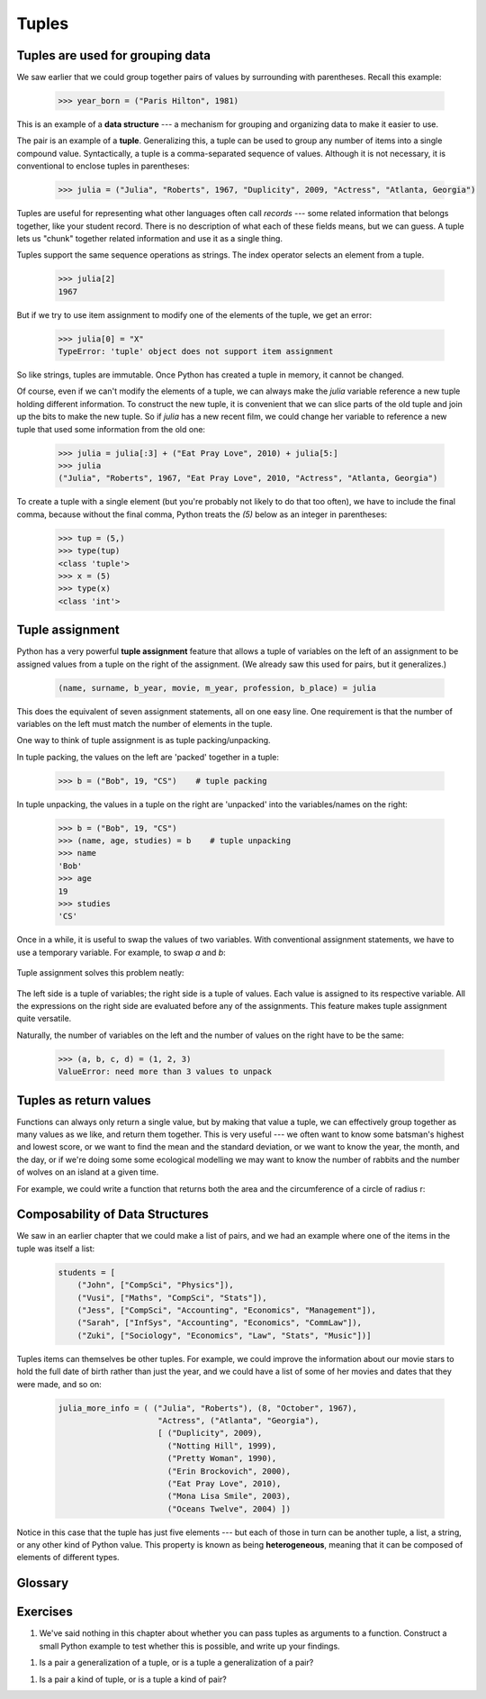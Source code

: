 Tuples
======

Tuples are used for grouping data
---------------------------------

We saw earlier that we could group together pairs of values by
surrounding with parentheses.  Recall this example:

    .. sourcecode:: python3

        >>> year_born = ("Paris Hilton", 1981)

This is an example of a **data structure** --- a mechanism for grouping and
organizing data to make it easier to use.

The pair is an example of a **tuple**. Generalizing this, a tuple can
be used to group any number of items into a single compound value.
Syntactically, a tuple is a comma-separated sequence of values.
Although it is not necessary, it is conventional to enclose tuples in parentheses:

    .. sourcecode:: python3

        >>> julia = ("Julia", "Roberts", 1967, "Duplicity", 2009, "Actress", "Atlanta, Georgia")

.. The other thing that could be said somewhere around here, is that the
   parentheses are there to disambiguate. For example, if we have a
   tuple nested within another tuple and the parentheses weren't there,
   how would we tell where the nested tuple begins/ends?
   Also: the creation of an empty tuple requires parentheses

Tuples are useful for representing what other languages often call *records* ---
some related information that belongs together, like your student record.  There is
no description of what each of these fields means, but we can guess.  A tuple
lets us "chunk" together related information and use it as a single thing.

Tuples support the same sequence operations as strings. The index operator
selects an element from a tuple.

    .. sourcecode:: python3

        >>> julia[2]
        1967

But if we try to use item assignment to modify one of the elements of the
tuple, we get an error:

    .. sourcecode:: python3

        >>> julia[0] = "X"
        TypeError: 'tuple' object does not support item assignment

So like strings, tuples are immutable.  Once Python has created a tuple
in memory, it cannot be changed.

Of course, even if we can't modify the
elements of a tuple, we can always make the `julia` variable reference
a new tuple holding different information.  To construct the new tuple,
it is convenient that we can slice parts of the old tuple and join up the
bits to make the new tuple.  So  if `julia` has a new recent film, we could
change her variable to reference a new tuple that used some information
from the old one:

    .. sourcecode:: python3

        >>> julia = julia[:3] + ("Eat Pray Love", 2010) + julia[5:]
        >>> julia
        ("Julia", "Roberts", 1967, "Eat Pray Love", 2010, "Actress", "Atlanta, Georgia")


To create a tuple with a single element (but you're probably not likely
to do that too often), we have to include the final comma, because without
the final comma, Python treats the `(5)` below as an integer in parentheses:

    .. sourcecode:: python3

        >>> tup = (5,)
        >>> type(tup)
        <class 'tuple'>
        >>> x = (5)
        >>> type(x)
        <class 'int'>


.. index::
    single: assignment; tuple
    single: tuple; assignment

Tuple assignment
----------------

Python has a very powerful **tuple assignment** feature that allows a tuple of variables
on the left of an assignment to be assigned values from a tuple
on the right of the assignment.   (We already saw this used for pairs, but it generalizes.)

    .. sourcecode:: python3

        (name, surname, b_year, movie, m_year, profession, b_place) = julia

This does the equivalent of seven assignment statements, all on one easy line.
One requirement is that the number of variables on the left must match the number
of elements in the tuple.

One way to think of tuple assignment is as tuple packing/unpacking.

In tuple packing, the values on the left are 'packed' together in a
tuple:

    .. sourcecode:: python3

        >>> b = ("Bob", 19, "CS")    # tuple packing

In tuple unpacking, the values in a tuple on the right are 'unpacked'
into the variables/names on the right:

    .. sourcecode:: python3

        >>> b = ("Bob", 19, "CS")
        >>> (name, age, studies) = b    # tuple unpacking
        >>> name
        'Bob'
        >>> age
        19
        >>> studies
        'CS'

Once in a while, it is useful to swap the values of two variables.  With
conventional assignment statements, we have to use a temporary variable. For
example, to swap `a` and `b`:

    .. sourcecode:: python3
        :linenos:

        temp = a
        a = b
        b = temp

Tuple assignment solves this problem neatly:

    .. sourcecode:: python3
        :linenos:

        (a, b) = (b, a)

The left side is a tuple of variables; the right side is a tuple of values.
Each value is assigned to its respective variable. All the expressions on the
right side are evaluated before any of the assignments. This feature makes
tuple assignment quite versatile.

Naturally, the number of variables on the left and the number of values on the
right have to be the same:

    .. sourcecode:: python3

        >>> (a, b, c, d) = (1, 2, 3)
        ValueError: need more than 3 values to unpack

.. index::
    single: tuple; return value

.. index:: return a tuple

Tuples as return values
-----------------------

Functions can always only return a single value, but by making that value a tuple,
we can effectively group together as many values
as we like, and return them together.   This is very useful --- we often want to
know some batsman's highest and lowest score, or we want to find the mean and the standard
deviation, or we want to know the year, the month, and the day, or if we're doing some
some ecological modelling we may want to know the number of rabbits and the number
of wolves on an island at a given time.

For example, we could write a function that returns both the area and the circumference
of a circle of radius r:

    .. sourcecode:: python3
        :linenos:

        def f(r):
            """ Return (circumference, area) of a circle of radius r """
            c = 2 * math.pi * r
            a = math.pi * r * r
            return (c, a)


Composability of Data Structures
--------------------------------

We saw in an earlier chapter that we could make a list of pairs, and we had an example
where one of the items in the tuple was itself a list:

    .. sourcecode:: python3

        students = [
            ("John", ["CompSci", "Physics"]),
            ("Vusi", ["Maths", "CompSci", "Stats"]),
            ("Jess", ["CompSci", "Accounting", "Economics", "Management"]),
            ("Sarah", ["InfSys", "Accounting", "Economics", "CommLaw"]),
            ("Zuki", ["Sociology", "Economics", "Law", "Stats", "Music"])]

Tuples items can themselves be other tuples.  For example, we could improve
the information about our movie stars to hold the full date of birth rather
than just the year, and we could have a list of some of her movies and dates that they
were made, and so on:

    .. sourcecode:: python3

       julia_more_info = ( ("Julia", "Roberts"), (8, "October", 1967),
                            "Actress", ("Atlanta", "Georgia"),
                            [ ("Duplicity", 2009),
                              ("Notting Hill", 1999),
                              ("Pretty Woman", 1990),
                              ("Erin Brockovich", 2000),
                              ("Eat Pray Love", 2010),
                              ("Mona Lisa Smile", 2003),
                              ("Oceans Twelve", 2004) ])

Notice in this case that the tuple has just five elements --- but each of those in turn
can be another tuple, a list, a string, or any other kind of Python value.
This property is known as being **heterogeneous**, meaning that it can
be composed of elements of different types.

Glossary
--------

.. glossary::


    data structure
        An organization of data for the purpose of making it easier to use.

    immutable data value
        A data value which cannot be modified.  Assignments to elements or
        slices (sub-parts) of immutable values cause a runtime error.

    mutable data value
        A data value which can be modified. The types of all mutable values
        are compound types.  Lists and dictionaries are mutable; strings
        and tuples are not.

    tuple
        An immutable data value that contains related elements. Tuples are used
        to group together related data, such as a person's name, their age,
        and their gender.

    tuple assignment
        An assignment to all of the elements in a tuple using a single
        assignment statement. Tuple assignment occurs *simultaneously* rather than
        in sequence, making it useful for swapping values.


Exercises
---------

1.  We've said nothing in this chapter about whether you can pass tuples as
    arguments to a function. Construct a small Python example to test whether
    this is possible, and write up your findings.

1.  Is a pair a generalization of a tuple, or is a tuple a generalization of a pair?

1.  Is a pair a kind of tuple, or is a tuple a kind of pair?



